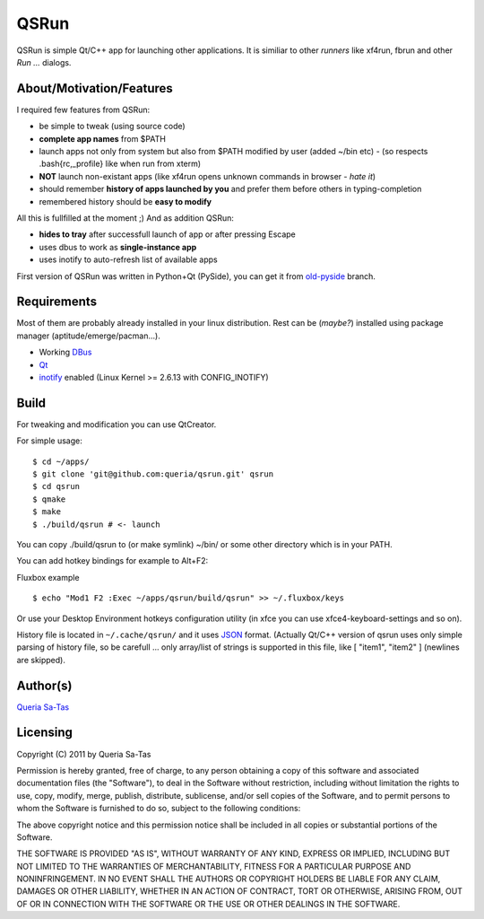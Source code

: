 QSRun
=====

QSRun is simple Qt/C++ app for launching other applications.
It is similiar to other *runners* like xf4run, fbrun and other *Run ...* dialogs.

About/Motivation/Features
-------------------
I required few features from QSRun:

- be simple to tweak (using source code)
- **complete app names** from $PATH
- launch apps not only from system but also from $PATH modified by user (added ~/bin etc) - (so respects .bash{rc,_profile} like when run from xterm)
- **NOT** launch non-existant apps (like xf4run opens unknown commands in browser - *hate it*)
- should remember **history of apps launched by you** and prefer them before others in typing-completion
- remembered history should be **easy to modify**

All this is fullfilled at the moment ;)
And as addition QSRun:

- **hides to tray** after successfull launch of app or after pressing Escape
- uses dbus to work as **single-instance app**
- uses inotify to auto-refresh list of available apps

First version of QSRun was written in Python+Qt (PySide), you can get it from old-pyside_ branch.

Requirements
-------------------
Most of them are probably already installed in your linux distribution.
Rest can be (*maybe?*) installed using package manager (aptitude/emerge/pacman...).

* Working DBus_
* Qt_
* inotify_ enabled (Linux Kernel >= 2.6.13 with CONFIG_INOTIFY)

Build
-------------------
For tweaking and modification you can use QtCreator.

For simple usage:

::

  $ cd ~/apps/
  $ git clone 'git@github.com:queria/qsrun.git' qsrun
  $ cd qsrun
  $ qmake
  $ make
  $ ./build/qsrun # <- launch

You can copy ./build/qsrun to (or make symlink) ~/bin/ or some
other directory which is in your PATH.

You can add hotkey bindings for example to Alt+F2:

Fluxbox example

::

  $ echo "Mod1 F2 :Exec ~/apps/qsrun/build/qsrun" >> ~/.fluxbox/keys

Or use your Desktop Environment hotkeys configuration utility (in xfce you can use xfce4-keyboard-settings and so on).

History file is located in ``~/.cache/qsrun/`` and it uses JSON_ format.
(Actually Qt/C++ version of qsrun uses only simple parsing of history file,
so be carefull ... only array/list of strings is supported in this file,
like [ "item1", "item2" ] (newlines are skipped).

Author(s)
-------------------
`Queria Sa-Tas`_

Licensing
-------------------
Copyright (C) 2011 by Queria Sa-Tas

Permission is hereby granted, free of charge, to any person obtaining a copy
of this software and associated documentation files (the "Software"), to deal
in the Software without restriction, including without limitation the rights
to use, copy, modify, merge, publish, distribute, sublicense, and/or sell
copies of the Software, and to permit persons to whom the Software is
furnished to do so, subject to the following conditions:

The above copyright notice and this permission notice shall be included in
all copies or substantial portions of the Software.

THE SOFTWARE IS PROVIDED "AS IS", WITHOUT WARRANTY OF ANY KIND, EXPRESS OR
IMPLIED, INCLUDING BUT NOT LIMITED TO THE WARRANTIES OF MERCHANTABILITY,
FITNESS FOR A PARTICULAR PURPOSE AND NONINFRINGEMENT. IN NO EVENT SHALL THE
AUTHORS OR COPYRIGHT HOLDERS BE LIABLE FOR ANY CLAIM, DAMAGES OR OTHER
LIABILITY, WHETHER IN AN ACTION OF CONTRACT, TORT OR OTHERWISE, ARISING FROM,
OUT OF OR IN CONNECTION WITH THE SOFTWARE OR THE USE OR OTHER DEALINGS IN
THE SOFTWARE.

.. _inotify: http://en.wikipedia.com/wiki/inotify
.. _Qt: http://qt.nokia.com
.. _DBus: http://dbus.freedesktop.org
.. _JSON: http://json.org/example.html
.. _old-pyside: https://github.com/queria/qsrun/tree/old-pyside
.. _Queria Sa-Tas: https://sa-tas.net/

